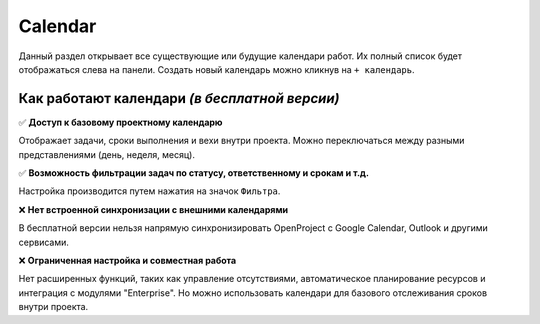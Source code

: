 Calendar
+++++++++

.. image:: /Description/pics/main_page_calendar.png

Данный раздел открывает все существующие или будущие календари работ.
Их полный список будет отображаться слева на панели.
Создать новый календарь можно кликнув на ``+ календарь``.

Как работают календари *(в бесплатной версии)*
-----------------------------------------------

✅  **Доступ к базовому проектному календарю**
   
Отображает задачи, сроки выполнения и вехи внутри проекта.
Можно переключаться между разными представлениями (день, неделя, месяц). 

✅  **Возможность фильтрации задач по статусу, ответственному и срокам и т.д.**

Настройка производится путем нажатия на значок ``Фильтра``.
   
❌ **Нет встроенной синхронизации с внешними календарями**
   
В бесплатной версии нельзя напрямую синхронизировать OpenProject с Google 
Calendar, Outlook и другими сервисами.

❌ **Ограниченная настройка и совместная работа**
   
Нет расширенных функций, таких как управление отсутствиями, автоматическое 
планирование ресурсов и интеграция с модулями "Enterprise".
Но можно использовать календари для базового отслеживания сроков внутри проекта.
